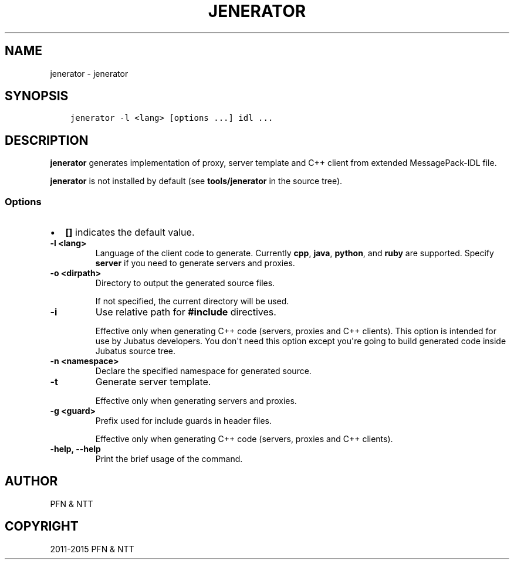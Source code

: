 .\" Man page generated from reStructuredText.
.
.TH "JENERATOR" "1" " " "" "Jubatus"
.SH NAME
jenerator \- jenerator
.
.nr rst2man-indent-level 0
.
.de1 rstReportMargin
\\$1 \\n[an-margin]
level \\n[rst2man-indent-level]
level margin: \\n[rst2man-indent\\n[rst2man-indent-level]]
-
\\n[rst2man-indent0]
\\n[rst2man-indent1]
\\n[rst2man-indent2]
..
.de1 INDENT
.\" .rstReportMargin pre:
. RS \\$1
. nr rst2man-indent\\n[rst2man-indent-level] \\n[an-margin]
. nr rst2man-indent-level +1
.\" .rstReportMargin post:
..
.de UNINDENT
. RE
.\" indent \\n[an-margin]
.\" old: \\n[rst2man-indent\\n[rst2man-indent-level]]
.nr rst2man-indent-level -1
.\" new: \\n[rst2man-indent\\n[rst2man-indent-level]]
.in \\n[rst2man-indent\\n[rst2man-indent-level]]u
..
.SH SYNOPSIS
.INDENT 0.0
.INDENT 3.5
.sp
.nf
.ft C
jenerator \-l <lang> [options ...] idl ...
.ft P
.fi
.UNINDENT
.UNINDENT
.SH DESCRIPTION
.sp
\fBjenerator\fP generates implementation of proxy, server template and C++ client from extended MessagePack\-IDL file.
.sp
\fBjenerator\fP is not installed by default (see \fBtools/jenerator\fP in the source tree).
.SS Options
.INDENT 0.0
.IP \(bu 2
\fB[]\fP indicates the default value.
.UNINDENT
.INDENT 0.0
.TP
.B \-l <lang>
Language of the client code to generate. Currently \fBcpp\fP, \fBjava\fP, \fBpython\fP, and \fBruby\fP are supported.
Specify \fBserver\fP if you need to generate servers and proxies.
.UNINDENT
.INDENT 0.0
.TP
.B \-o <dirpath>
Directory to output the generated source files.
.sp
If not specified, the current directory will be used.
.UNINDENT
.INDENT 0.0
.TP
.B \-i
Use relative path for \fB#include\fP directives.
.sp
Effective only when generating C++ code (servers, proxies and C++ clients).
This option is intended for use by Jubatus developers.
You don\(aqt need this option except you\(aqre going to build generated code inside Jubatus source tree.
.UNINDENT
.INDENT 0.0
.TP
.B \-n <namespace>
Declare the specified namespace for generated source.
.UNINDENT
.INDENT 0.0
.TP
.B \-t
Generate server template.
.sp
Effective only when generating servers and proxies.
.UNINDENT
.INDENT 0.0
.TP
.B \-g <guard>
Prefix used for include guards in header files.
.sp
Effective only when generating C++ code (servers, proxies and C++ clients).
.UNINDENT
.INDENT 0.0
.TP
.B \-help, \-\-help
Print the brief usage of the command.
.UNINDENT
.SH AUTHOR
PFN & NTT
.SH COPYRIGHT
2011-2015 PFN & NTT
.\" Generated by docutils manpage writer.
.
